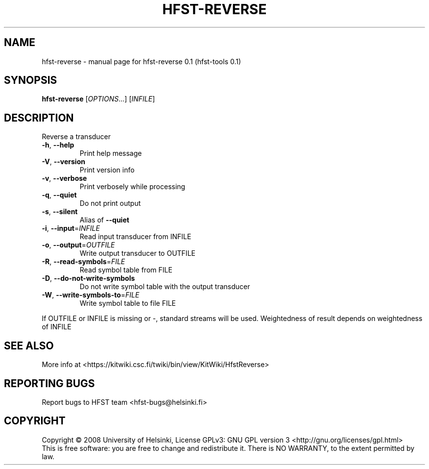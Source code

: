 .\" DO NOT MODIFY THIS FILE!  It was generated by help2man 1.36.
.TH HFST-REVERSE "1" "September 2009" "HFST" "User Commands"
.SH NAME
hfst-reverse \- manual page for hfst-reverse 0.1 (hfst-tools 0.1)
.SH SYNOPSIS
.B hfst-reverse
[\fIOPTIONS\fR...] [\fIINFILE\fR]
.SH DESCRIPTION
Reverse a transducer
.TP
\fB\-h\fR, \fB\-\-help\fR
Print help message
.TP
\fB\-V\fR, \fB\-\-version\fR
Print version info
.TP
\fB\-v\fR, \fB\-\-verbose\fR
Print verbosely while processing
.TP
\fB\-q\fR, \fB\-\-quiet\fR
Do not print output
.TP
\fB\-s\fR, \fB\-\-silent\fR
Alias of \fB\-\-quiet\fR
.TP
\fB\-i\fR, \fB\-\-input\fR=\fIINFILE\fR
Read input transducer from INFILE
.TP
\fB\-o\fR, \fB\-\-output\fR=\fIOUTFILE\fR
Write output transducer to OUTFILE
.TP
\fB\-R\fR, \fB\-\-read\-symbols\fR=\fIFILE\fR
Read symbol table from FILE
.TP
\fB\-D\fR, \fB\-\-do\-not\-write\-symbols\fR
Do not write symbol table with the output transducer
.TP
\fB\-W\fR, \fB\-\-write\-symbols\-to\fR=\fIFILE\fR
Write symbol table to file FILE
.PP
If OUTFILE or INFILE is missing or \-, standard streams will be used.
Weightedness of result depends on weightedness of INFILE
.SH "SEE ALSO"
More info at <https://kitwiki.csc.fi/twiki/bin/view/KitWiki/HfstReverse>
.SH "REPORTING BUGS"
Report bugs to HFST team <hfst\-bugs@helsinki.fi>
.SH COPYRIGHT
Copyright \(co 2008 University of Helsinki,
License GPLv3: GNU GPL version 3 <http://gnu.org/licenses/gpl.html>
.br
This is free software: you are free to change and redistribute it.
There is NO WARRANTY, to the extent permitted by law.
